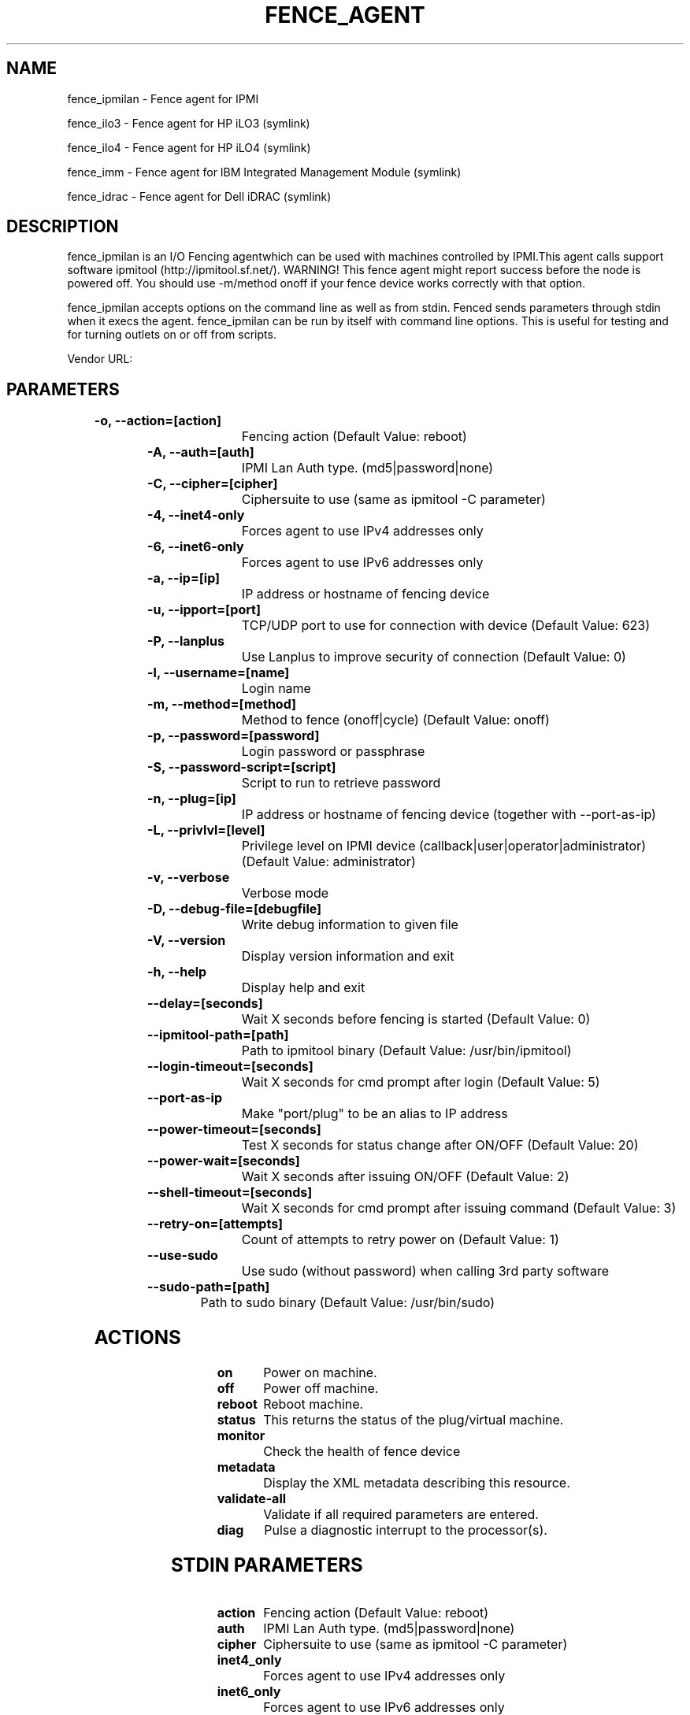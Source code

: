 
.TH FENCE_AGENT 8 2009-10-20 "fence_ipmilan (Fence Agent)"
.SH NAME
fence_ipmilan - Fence agent for IPMI
.P
fence_ilo3 - Fence agent for HP iLO3 (symlink)

.P
fence_ilo4 - Fence agent for HP iLO4 (symlink)

.P
fence_imm - Fence agent for IBM Integrated Management Module (symlink)

.P
fence_idrac - Fence agent for Dell iDRAC (symlink)

.SH DESCRIPTION
.P
fence_ipmilan is an I/O Fencing agentwhich can be used with machines controlled by IPMI.This agent calls support software ipmitool (http://ipmitool.sf.net/). WARNING! This fence agent might report success before the node is powered off. You should use -m/method onoff if your fence device works correctly with that option.
.P
fence_ipmilan accepts options on the command line as well
as from stdin. Fenced sends parameters through stdin when it execs the
agent. fence_ipmilan can be run by itself with command
line options.  This is useful for testing and for turning outlets on or off
from scripts.

Vendor URL: 
.SH PARAMETERS

	
.TP
.B -o, --action=[action]
. 
Fencing action (Default Value: reboot)
	
.TP
.B -A, --auth=[auth]
. 
IPMI Lan Auth type. (md5|password|none)
	
.TP
.B -C, --cipher=[cipher]
. 
Ciphersuite to use (same as ipmitool -C parameter)
	
.TP
.B -4, --inet4-only
. 
Forces agent to use IPv4 addresses only
	
.TP
.B -6, --inet6-only
. 
Forces agent to use IPv6 addresses only
	
.TP
.B -a, --ip=[ip]
. 
IP address or hostname of fencing device
	
.TP
.B -u, --ipport=[port]
. 
TCP/UDP port to use for connection with device (Default Value: 623)
	
.TP
.B -P, --lanplus
. 
Use Lanplus to improve security of connection (Default Value: 0)
	
.TP
.B -l, --username=[name]
. 
Login name
	
.TP
.B -m, --method=[method]
. 
Method to fence (onoff|cycle) (Default Value: onoff)
	
.TP
.B -p, --password=[password]
. 
Login password or passphrase
	
.TP
.B -S, --password-script=[script]
. 
Script to run to retrieve password
	
.TP
.B -n, --plug=[ip]
. 
IP address or hostname of fencing device (together with --port-as-ip)
	
.TP
.B -L, --privlvl=[level]
. 
Privilege level on IPMI device (callback|user|operator|administrator) (Default Value: administrator)
	
.TP
.B -v, --verbose
. 
Verbose mode
	
.TP
.B -D, --debug-file=[debugfile]
. 
Write debug information to given file
	
.TP
.B -V, --version
. 
Display version information and exit
	
.TP
.B -h, --help
. 
Display help and exit
	
.TP
.B --delay=[seconds]
. 
Wait X seconds before fencing is started (Default Value: 0)
	
.TP
.B --ipmitool-path=[path]
. 
Path to ipmitool binary (Default Value: /usr/bin/ipmitool)
	
.TP
.B --login-timeout=[seconds]
. 
Wait X seconds for cmd prompt after login (Default Value: 5)
	
.TP
.B --port-as-ip
. 
Make "port/plug" to be an alias to IP address
	
.TP
.B --power-timeout=[seconds]
. 
Test X seconds for status change after ON/OFF (Default Value: 20)
	
.TP
.B --power-wait=[seconds]
. 
Wait X seconds after issuing ON/OFF (Default Value: 2)
	
.TP
.B --shell-timeout=[seconds]
. 
Wait X seconds for cmd prompt after issuing command (Default Value: 3)
	
.TP
.B --retry-on=[attempts]
. 
Count of attempts to retry power on (Default Value: 1)
	
.TP
.B --use-sudo
. 
Use sudo (without password) when calling 3rd party software
	
.TP
.B --sudo-path=[path]
. 
Path to sudo binary (Default Value: /usr/bin/sudo)

.SH ACTIONS

	
.TP
\fBon \fP
Power on machine.
	
.TP
\fBoff \fP
Power off machine.
	
.TP
\fBreboot \fP
Reboot machine.
	
.TP
\fBstatus \fP
This returns the status of the plug/virtual machine.
	
.TP
\fBmonitor \fP
Check the health of fence device
	
.TP
\fBmetadata \fP
Display the XML metadata describing this resource.
	
.TP
\fBvalidate-all \fP
Validate if all required parameters are entered.
	
.TP
\fBdiag \fP
Pulse a diagnostic interrupt to the processor(s).

.SH STDIN PARAMETERS

	
.TP
.B action
. 
Fencing action (Default Value: reboot)
	
.TP
.B auth
. 
IPMI Lan Auth type. (md5|password|none)
	
.TP
.B cipher
. 
Ciphersuite to use (same as ipmitool -C parameter)
	
.TP
.B inet4_only
. 
Forces agent to use IPv4 addresses only
	
.TP
.B inet6_only
. 
Forces agent to use IPv6 addresses only
	
.TP
.B ipaddr
. 
IP address or hostname of fencing device
	
.TP
.B ipport
. 
TCP/UDP port to use for connection with device (Default Value: 623)
	
.TP
.B lanplus
. 
Use Lanplus to improve security of connection (Default Value: 0)
	
.TP
.B login
. 
Login name
	
.TP
.B method
. 
Method to fence (onoff|cycle) (Default Value: onoff)
	
.TP
.B passwd
. 
Login password or passphrase
	
.TP
.B passwd_script
. 
Script to run to retrieve password
	
.TP
.B port
. 
IP address or hostname of fencing device (together with --port-as-ip)
	
.TP
.B privlvl
. 
Privilege level on IPMI device (callback|user|operator|administrator) (Default Value: administrator)
	
.TP
.B verbose
. 
Verbose mode
	
.TP
.B debug
. 
Write debug information to given file
	
.TP
.B version
. 
Display version information and exit
	
.TP
.B help
. 
Display help and exit
	
.TP
.B delay
. 
Wait X seconds before fencing is started (Default Value: 0)
	
.TP
.B ipmitool_path
. 
Path to ipmitool binary (Default Value: /usr/bin/ipmitool)
	
.TP
.B login_timeout
. 
Wait X seconds for cmd prompt after login (Default Value: 5)
	
.TP
.B port_as_ip
. 
Make "port/plug" to be an alias to IP address
	
.TP
.B power_timeout
. 
Test X seconds for status change after ON/OFF (Default Value: 20)
	
.TP
.B power_wait
. 
Wait X seconds after issuing ON/OFF (Default Value: 2)
	
.TP
.B shell_timeout
. 
Wait X seconds for cmd prompt after issuing command (Default Value: 3)
	
.TP
.B retry_on
. 
Count of attempts to retry power on (Default Value: 1)
	
.TP
.B sudo
. 
Use sudo (without password) when calling 3rd party software
	
.TP
.B sudo_path
. 
Path to sudo binary (Default Value: /usr/bin/sudo)
